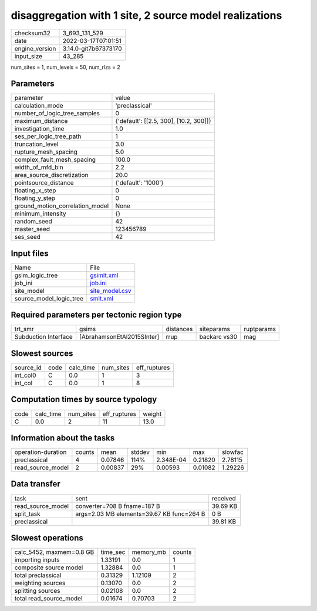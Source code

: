 disaggregation with 1 site, 2 source model realizations
=======================================================

+----------------+----------------------+
| checksum32     | 3_693_131_529        |
+----------------+----------------------+
| date           | 2022-03-17T07:01:51  |
+----------------+----------------------+
| engine_version | 3.14.0-git7b67373170 |
+----------------+----------------------+
| input_size     | 43_285               |
+----------------+----------------------+

num_sites = 1, num_levels = 50, num_rlzs = 2

Parameters
----------
+---------------------------------+----------------------------------------+
| parameter                       | value                                  |
+---------------------------------+----------------------------------------+
| calculation_mode                | 'preclassical'                         |
+---------------------------------+----------------------------------------+
| number_of_logic_tree_samples    | 0                                      |
+---------------------------------+----------------------------------------+
| maximum_distance                | {'default': [[2.5, 300], [10.2, 300]]} |
+---------------------------------+----------------------------------------+
| investigation_time              | 1.0                                    |
+---------------------------------+----------------------------------------+
| ses_per_logic_tree_path         | 1                                      |
+---------------------------------+----------------------------------------+
| truncation_level                | 3.0                                    |
+---------------------------------+----------------------------------------+
| rupture_mesh_spacing            | 5.0                                    |
+---------------------------------+----------------------------------------+
| complex_fault_mesh_spacing      | 100.0                                  |
+---------------------------------+----------------------------------------+
| width_of_mfd_bin                | 2.2                                    |
+---------------------------------+----------------------------------------+
| area_source_discretization      | 20.0                                   |
+---------------------------------+----------------------------------------+
| pointsource_distance            | {'default': '1000'}                    |
+---------------------------------+----------------------------------------+
| floating_x_step                 | 0                                      |
+---------------------------------+----------------------------------------+
| floating_y_step                 | 0                                      |
+---------------------------------+----------------------------------------+
| ground_motion_correlation_model | None                                   |
+---------------------------------+----------------------------------------+
| minimum_intensity               | {}                                     |
+---------------------------------+----------------------------------------+
| random_seed                     | 42                                     |
+---------------------------------+----------------------------------------+
| master_seed                     | 123456789                              |
+---------------------------------+----------------------------------------+
| ses_seed                        | 42                                     |
+---------------------------------+----------------------------------------+

Input files
-----------
+-------------------------+------------------------------------+
| Name                    | File                               |
+-------------------------+------------------------------------+
| gsim_logic_tree         | `gsimlt.xml <gsimlt.xml>`_         |
+-------------------------+------------------------------------+
| job_ini                 | `job.ini <job.ini>`_               |
+-------------------------+------------------------------------+
| site_model              | `site_model.csv <site_model.csv>`_ |
+-------------------------+------------------------------------+
| source_model_logic_tree | `smlt.xml <smlt.xml>`_             |
+-------------------------+------------------------------------+

Required parameters per tectonic region type
--------------------------------------------
+----------------------+----------------------------+-----------+--------------+------------+
| trt_smr              | gsims                      | distances | siteparams   | ruptparams |
+----------------------+----------------------------+-----------+--------------+------------+
| Subduction Interface | [AbrahamsonEtAl2015SInter] | rrup      | backarc vs30 | mag        |
+----------------------+----------------------------+-----------+--------------+------------+

Slowest sources
---------------
+-----------+------+-----------+-----------+--------------+
| source_id | code | calc_time | num_sites | eff_ruptures |
+-----------+------+-----------+-----------+--------------+
| int_col0  | C    | 0.0       | 1         | 3            |
+-----------+------+-----------+-----------+--------------+
| int_col   | C    | 0.0       | 1         | 8            |
+-----------+------+-----------+-----------+--------------+

Computation times by source typology
------------------------------------
+------+-----------+-----------+--------------+--------+
| code | calc_time | num_sites | eff_ruptures | weight |
+------+-----------+-----------+--------------+--------+
| C    | 0.0       | 2         | 11           | 13.0   |
+------+-----------+-----------+--------------+--------+

Information about the tasks
---------------------------
+--------------------+--------+---------+--------+-----------+---------+---------+
| operation-duration | counts | mean    | stddev | min       | max     | slowfac |
+--------------------+--------+---------+--------+-----------+---------+---------+
| preclassical       | 4      | 0.07846 | 114%   | 2.348E-04 | 0.21820 | 2.78115 |
+--------------------+--------+---------+--------+-----------+---------+---------+
| read_source_model  | 2      | 0.00837 | 29%    | 0.00593   | 0.01082 | 1.29226 |
+--------------------+--------+---------+--------+-----------+---------+---------+

Data transfer
-------------
+-------------------+-------------------------------------------+----------+
| task              | sent                                      | received |
+-------------------+-------------------------------------------+----------+
| read_source_model | converter=708 B fname=187 B               | 39.69 KB |
+-------------------+-------------------------------------------+----------+
| split_task        | args=2.03 MB elements=39.67 KB func=264 B | 0 B      |
+-------------------+-------------------------------------------+----------+
| preclassical      |                                           | 39.81 KB |
+-------------------+-------------------------------------------+----------+

Slowest operations
------------------
+--------------------------+----------+-----------+--------+
| calc_5452, maxmem=0.8 GB | time_sec | memory_mb | counts |
+--------------------------+----------+-----------+--------+
| importing inputs         | 1.33191  | 0.0       | 1      |
+--------------------------+----------+-----------+--------+
| composite source model   | 1.32884  | 0.0       | 1      |
+--------------------------+----------+-----------+--------+
| total preclassical       | 0.31329  | 1.12109   | 2      |
+--------------------------+----------+-----------+--------+
| weighting sources        | 0.13070  | 0.0       | 2      |
+--------------------------+----------+-----------+--------+
| splitting sources        | 0.02108  | 0.0       | 2      |
+--------------------------+----------+-----------+--------+
| total read_source_model  | 0.01674  | 0.70703   | 2      |
+--------------------------+----------+-----------+--------+
